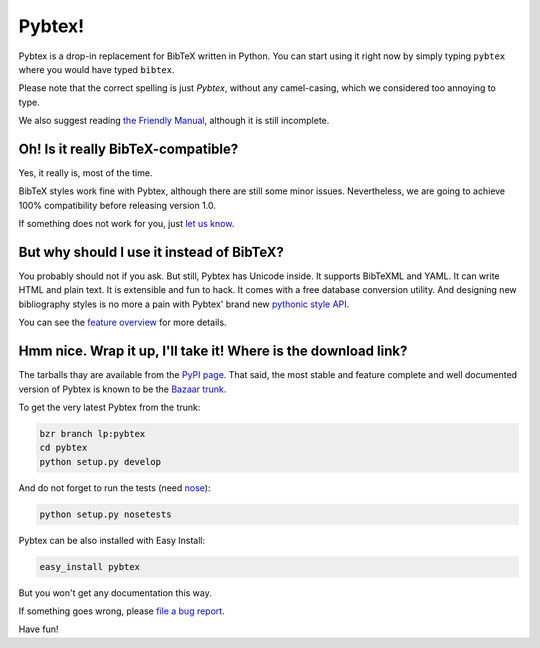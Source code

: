 =======
Pybtex!
=======

.. download-links::


Pybtex is a drop-in replacement for BibTeX written in Python.
You can start using it right now by simply typing ``pybtex`` where you would have typed ``bibtex``.

Please note that the correct spelling is just *Pybtex*, without any camel-casing,
which we considered too annoying to type.

We also suggest reading `the Friendly Manual <manual.txt>`_, although it is
still incomplete.

Oh! Is it really BibTeX-compatible?
===================================

Yes, it really is, most of the time.

BibTeX styles work fine with Pybtex,
although there are still some minor issues.
Nevertheless, we are going to achieve 100% compatibility before releasing
version 1.0.

If something does not work for you, just `let us know
<http://sourceforge.net/tracker/?func=add&group_id=151578&atid=781406>`_.


But why should I use it instead of BibTeX?
==========================================

You probably should not if you ask. But still, Pybtex has Unicode inside.
It supports BibTeXML and YAML. It can write HTML and plain text.
It is extensible and fun to hack. It comes with a free database conversion utility.
And designing new bibliography styles is no more a pain with Pybtex'
brand new `pythonic style API <style_api.txt>`_.

You can see the `feature overview <features.txt>`_ for more details.

Hmm nice. Wrap it up, I'll take it! Where is the download link?
===============================================================
.. _download:

The tarballs thay are available from the `PyPI page
<http://pypi.python.org/pypi/pybtex>`_.  That said, the most stable and
feature complete and well documented version of Pybtex is known to be the
`Bazaar trunk <https://code.launchpad.net/~ero-sennin/pybtex/trunk>`_.

To get the very latest Pybtex from the trunk:

.. sourcecode:: bash

    bzr branch lp:pybtex
    cd pybtex
    python setup.py develop

And do not forget to run the tests (need `nose
<http://somethingaboutorange.com/mrl/projects/nose/>`_):

.. sourcecode:: bash

    python setup.py nosetests

Pybtex can be also installed with Easy Install:

.. sourcecode:: bash

    easy_install pybtex

But you won't get any documentation this way.

If something goes wrong, please `file a bug report
<http://sourceforge.net/tracker/?func=add&group_id=151578&atid=781406>`_.

Have fun!
